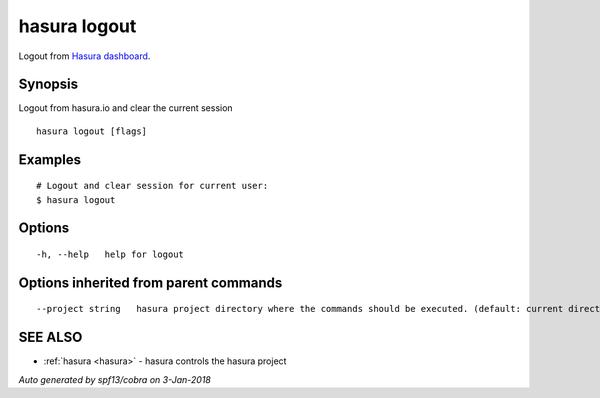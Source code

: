 .. _hasura_logout:

hasura logout
-------------

Logout from `Hasura dashboard <https://hasura.io>`_.

Synopsis
~~~~~~~~


Logout from hasura.io and clear the current session

::

  hasura logout [flags]

Examples
~~~~~~~~

::

    # Logout and clear session for current user:
    $ hasura logout

Options
~~~~~~~

::

  -h, --help   help for logout

Options inherited from parent commands
~~~~~~~~~~~~~~~~~~~~~~~~~~~~~~~~~~~~~~

::

      --project string   hasura project directory where the commands should be executed. (default: current directory)

SEE ALSO
~~~~~~~~

* :ref:`hasura <hasura>` 	 - hasura controls the hasura project

*Auto generated by spf13/cobra on 3-Jan-2018*
